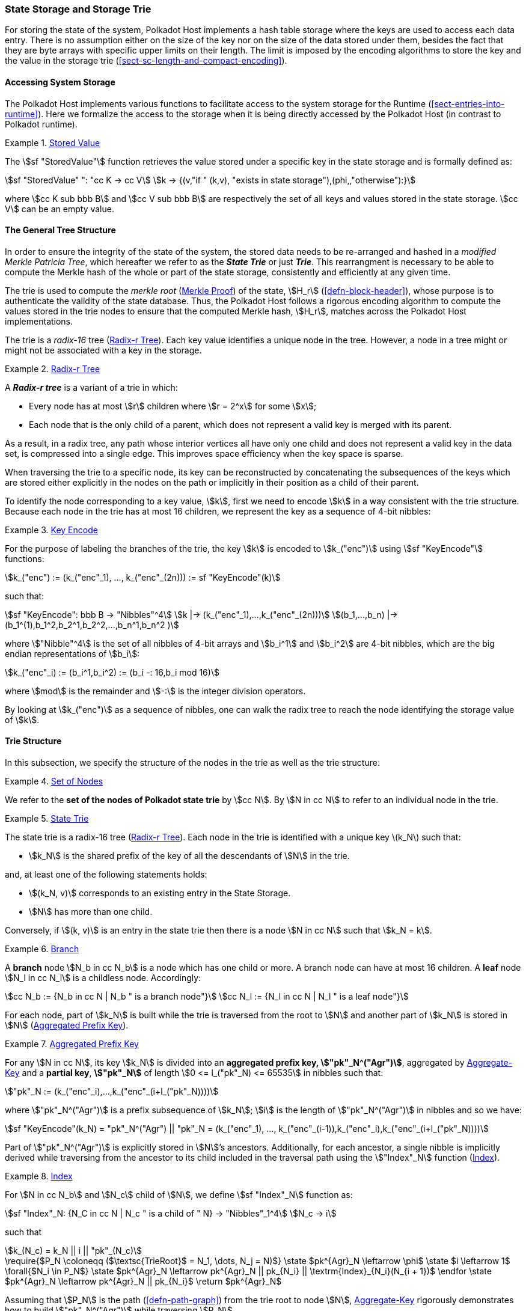 [#sect-state-storage]
=== State Storage and Storage Trie

For storing the state of the system, Polkadot Host implements a hash table
storage where the keys are used to access each data entry. There is no
assumption either on the size of the key nor on the size of the data stored
under them, besides the fact that they are byte arrays with specific upper
limits on their length. The limit is imposed by the encoding algorithms to store
the key and the value in the storage trie
(<<sect-sc-length-and-compact-encoding>>).

==== Accessing System Storage 

The Polkadot Host implements various functions to facilitate access to the
system storage for the Runtime (<<sect-entries-into-runtime>>). Here we
formalize the access to the storage when it is being directly accessed by the
Polkadot Host (in contrast to Polkadot runtime).

[#defn-stored-value]
.<<defn-stored-value, Stored Value>>
====
The stem:[sf "StoredValue"] function retrieves the value stored under a specific
key in the state storage and is formally defined as:

[stem]
++++
sf "StoredValue" ": "cc K -> cc V\
k -> {(v,"if " (k,v), "exists in state storage"),(phi,,"otherwise"):}
++++

where stem:[cc K sub bbb B] and stem:[cc V sub bbb B] are respectively the set of all
keys and values stored in the state storage. stem:[cc V] can be an empty value.
====

==== The General Tree Structure

In order to ensure the integrity of the state of the system, the stored data
needs to be re-arranged and hashed in a _modified Merkle Patricia Tree_, which
hereafter we refer to as the *_State Trie_* or just *_Trie_*. This rearrangment
is necessary to be able to compute the Merkle hash of the whole or part of the
state storage, consistently and efficiently at any given time.

The trie is used to compute the _merkle root_ (<<sect-merkl-proof>>) of the
state, stem:[H_r] (<<defn-block-header>>), whose purpose is to authenticate the
validity of the state database. Thus, the Polkadot Host follows a rigorous
encoding algorithm to compute the values stored in the trie nodes to ensure that
the computed Merkle hash, stem:[H_r], matches across the Polkadot Host
implementations.

The trie is a _radix-16_ tree (<<defn-radix-tree>>). Each key value identifies a
unique node in the tree. However, a node in a tree might or might not be
associated with a key in the storage.

[#defn-radix-tree]
.<<defn-radix-tree, Radix-r Tree>>
====
A *_Radix-r tree_* is a variant of a trie in which:

* Every node has at most stem:[r] children where stem:[r = 2^x] for some
stem:[x];
* Each node that is the only child of a parent, which does not
represent a valid key is merged with its parent.

As a result, in a radix tree, any path whose interior vertices all have only one
child and does not represent a valid key in the data set, is compressed into a
single edge. This improves space efficiency when the key space is sparse.
====

When traversing the trie to a specific node, its key can be reconstructed by
concatenating the subsequences of the keys which are stored either explicitly in
the nodes on the path or implicitly in their position as a child of their
parent.

To identify the node corresponding to a key value, stem:[k], first we need to
encode stem:[k] in a way consistent with the trie structure. Because each node
in the trie has at most 16 children, we represent the key as a sequence of 4-bit
nibbles:

[#defn-trie-key-encode]
.<<defn-trie-key-encode, Key Encode>>
====
For the purpose of labeling the branches of the trie, the key stem:[k] is
encoded to stem:[k_("enc")] using stem:[sf "KeyEncode"] functions:

[stem]
++++
k_("enc") := (k_("enc"_1), ..., k_("enc"_(2n))) := sf "KeyEncode"(k)
++++

such that:

[stem]
++++
sf "KeyEncode": bbb B -> "Nibbles"^4 \
k |-> (k_("enc"_1),...,k_("enc"_(2n))) \
(b_1,...,b_n) |-> (b_1^(1),b_1^2,b_2^1,b_2^2,...,b_n^1,b_n^2    )
++++

where stem:["Nibble"^4] is the set of all nibbles of 4-bit arrays and
stem:[b_i^1] and stem:[b_i^2] are 4-bit nibbles, which are the big endian
representations of stem:[b_i]:

[stem]
++++
k_("enc"_i) := (b_i^1,b_i^2) := (b_i -: 16,b_i mod 16)
++++

where stem:[mod] is the remainder and stem:[-:] is the integer division operators.
====

By looking at stem:[k_("enc")] as a sequence of nibbles, one can walk the radix
tree to reach the node identifying the storage value of stem:[k].

[#sect-state-storage-trie-structure]
==== Trie Structure

In this subsection, we specify the structure of the nodes in the trie as
well as the trie structure:

[#defn-trie-nodeset]
.<<defn-trie-nodeset, Set of Nodes>>
====
We refer to the *set of the nodes of Polkadot state trie* by stem:[cc N]. By
stem:[N in cc N] to refer to an individual node in the trie.
====

[#defn-nodetype]
.<<defn-nodetype, State Trie>>
====
The state trie is a radix-16 tree (<<defn-radix-tree>>). Each node in the trie is identified with a
unique key latexmath:[k_N] such that:

* stem:[k_N] is the shared prefix of the key of all the
descendants of stem:[N] in the trie.

and, at least one of the following statements holds:

* stem:[(k_N, v)] corresponds to an existing entry in the State Storage.
* stem:[N] has more than one child.

Conversely, if stem:[(k, v)] is an entry in the state trie then there is a node
stem:[N in cc N] such that stem:[k_N = k].
====

[#defn-trie-branch]
.<<defn-trie-branch, Branch>>
====
A *branch* node stem:[N_b in cc N_b] is a node which has one child or more. A branch node can have at
most 16 children. A *leaf* node stem:[N_l in cc N_l] is a childless node. Accordingly:

[stem]
++++
cc N_b := {N_b in cc N | N_b " is a branch node"}\
cc N_l := {N_l in cc N | N_l " is a leaf node"}
++++
====

For each node, part of stem:[k_N] is built while the trie is traversed from the root
to stem:[N] and another part of stem:[k_N] is stored in stem:[N] (<<defn-node-key>>).

[#defn-node-key]
.<<defn-node-key, Aggregated Prefix Key>>
====
For any stem:[N in cc N], its key stem:[k_N] is divided into an *aggregated
prefix key, stem:["pk"_N^("Agr")]*, aggregated by <<algo-aggregate-key>> and
a *partial key*, *stem:["pk"_N]* of length stem:[0 <= l_("pk"_N) <= 65535]
in nibbles such that:

[stem]
++++
"pk"_N := (k_("enc"_i),...,k_("enc"_(i+l_("pk"_N))))
++++

where stem:["pk"_N^("Agr")] is a prefix subsequence of stem:[k_N]; stem:[i] is the length
of stem:["pk"_N^("Agr")] in nibbles and so we have:

[stem]
++++
sf "KeyEncode"(k_N) = "pk"_N^("Agr") || "pk"_N = (k_("enc"_1), ..., k_("enc"_(i-1)),k_("enc"_i),k_("enc"_(i+l_("pk"_N))))
++++
====

Part of stem:["pk"_N^("Agr")] is explicitly stored in stem:[N]’s ancestors.
Additionally, for each ancestor, a single nibble is implicitly derived while
traversing from the ancestor to its child included in the traversal path using
the stem:["Index"_N] function (<<defn-index-function>>).

[#defn-index-function]
.<<defn-index-function, Index>>
====
For stem:[N in cc N_b] and stem:[N_c] child of stem:[N], we define
stem:[sf "Index"_N] function as:

[stem]
++++
sf "Index"_N: {N_C in cc N | N_c " is a child of " N} -> "Nibbles"_1^4\
N_c -> i
++++

such that

[stem]
++++
k_(N_c) = k_N || i || "pk"_(N_c)
++++
====

****
.Aggregate-Key
[pseudocode#algo-aggregate-key]
++++
\require{$P_N \coloneqq ($\textsc{TrieRoot}$ = N_1, \dots, N_j = N)$}

\state $pk^{Agr}_N \leftarrow \phi$

\state $i \leftarrow 1$

\forall{$N_i \in P_N$}

  \state $pk^{Agr}_N \leftarrow pk^{Agr}_N || pk_{N_i} || \textrm{Index}_{N_i}(N_{i + 1})$

\endfor

\state $pk^{Agr}_N \leftarrow pk^{Agr}_N || pk_{N_i}$

\return $pk^{Agr}_N$
++++

Assuming that stem:[P_N] is the path (<<defn-path-graph>>) from the trie root to
node stem:[N], <<algo-aggregate-key>> rigorously demonstrates how to build
stem:["pk"_N^("Agr")] while traversing stem:[P_N].
****

[#defn-node-value]
.<<defn-node-value, Node Value>>
====
A node stem:[N in cc N] stores the *node value*, stem:[v_N], which consists of
the following concatenated data:

[stem]
++++
"Node Header"||"Partial Key"||"Node Subvalue"
++++

Formally noted as:

[stem]
++++
v_N := "Head"_N||"Enc"_"HE"(pk_N)||sv_N
++++

where::
* stem:["Head"_N] is the node header from <<defn-node-header>>
* stem:[pk_N] is the partial key from <<defn-node-key>>
* stem:["Enc"_"HE"] is hex encoding (<<defn-hex-encoding>>)
* stem:[sv_N] is the node subvalue from <<defn-node-subvalue>>
====

[#defn-node-header]
.<<defn-node-header, Node Header>>
====
The *node header*, consisting of stem:[>= 1] bytes, stem:[N_1...N_n], specifies
the node variant and the partial key length (<<defn-node-key>>).
Both pieces of information can be represented in bits within a
single byte, stem:[N_1], where the amount of bits of the variant, stem:[v], and
the bits of the partial key length, stem:[p_l] varies.

[stem]
++++
v = {
    (01, "Leaf", p_l = 2^6),
    (10, "Branch Node with " k_N !in cc K, p_l = 2^6),
    (11, "Branch Node with " k_N in cc K, p_l = 2^6),
    (001, "Leaf containing a hashed subvalue", p_l = 2^5),
    (0001, "Branch containing a hashed subvalue", p_l = 2^4),
    (0000 0000, "Empty", p_l = 0),
    (0001 0000, "Reserved for compact encoding",)
    :}
++++

If the value of stem:[p_l] is equal to the maximum possible value the bits can
hold, such as 63 (stem:[2^6-1]) in case of the stem:[01] variant, then the value
of the next 8 bits (stem:[N_2]) are added the the length. This process is
repeated for every stem:[N_n] where stem:[N_n = 2^8-1]. Any value smaller than
the maximum possible value of stem:[N_n] implies that the next value of
stem:[N_(n+1)] should not be added to the length.

The hashed subvalue for variants stem:[001] and stem:[0001] is described in
<<defn-hashed-subvalue>>. The variant stem:[0001] can be distinguished from
stem:[0001 0000] due to the fact that the following 4 bits of the first variant
never equal zero.

Formally, the length of the partial key, stem:["pk"_N^l], is defined as:

[stem]
++++
"pk"_N^l = p_l + N_n + N_(n+x) + ... + N_(n+x+y)
++++

as long as stem:[p_l = m], stem:[N_(n+x) = 2^8-1] and
stem:[N_(n+x+y) < 2^8-1], where stem:[m] is the maximum possible value
that stem:[p_l] can hold.
====

[#sect-merkl-proof]
==== Merkle Proof

To prove the consistency of the state storage across the network and its
modifications both efficiently and effectively, the trie implements a
Merkle tree structure. The hash value corresponding to each node needs
to be computed rigorously to make the inter-implementation data
integrity possible.

The Merkle value of each node should depend on the Merkle value of all its
children as well as on its corresponding data in the state storage. This
recursive dependency is encompassed into the subvalue part of the node value
which recursively depends on the Merkle value of its children. Additionally, as
<<sect-child-trie-structure>> clarifies, the Merkle proof of each *child trie*
must be updated first before the final Polkadot state root can be calculated.

We use the auxiliary function introduced in <<defn-children-bitmap>> to encode
and decode information stored in a branch node.

[#defn-children-bitmap]
.<<defn-children-bitmap, Children Bitmap>>
====
Suppose stem:[N_b, N_c in cc N] and stem:[N_c] is a child of stem:[N_b]. We
define bit stem:[b_i : = 1] if and only if stem:[N] has a child with partial key
stem:[i], therefore we define *ChildrenBitmap* functions as follows:

[stem]
++++
"ChildrenBitmap:"\
cc N_b -> bbb B_2\
N -> (b_(15), ...,b_8,b_7,...,b_0)_2
++++

where

[stem]
++++
b_i := {(1, EE N_c in cc N: k_(N_c) = k_(N_b)||i||pk_(N_c)),(0, "otherwise"):}
++++
====

[#defn-node-subvalue]
.<<defn-node-subvalue, Subvalue>>
====
For a given node stem:[N], the *subvalue* of stem:[N], formally referred to as
stem:[sv_N], is determined as follows:

[stem]
++++
sv_N := {("StoredValue"_("SC")),("Enc"_("SC")("ChildrenBitmap"(N)||"StoredValue"_("SC")||"Enc"_("SC")(H(N_(C_1))),...,"Enc"_("SC")(H(N_(C_n))))):}
++++

where the first variant is a leaf node and the second variant is a branch node.

[stem]
++++
"StoredValue"_("SC") := {("Enc"_("SC")("StoredValue"(k_N)),"if StoredValue"(k_N) = v),(phi,"if StoredValue"(k_N) = phi):}
++++

stem:[N_(C_1) ... N_(C_n)] with stem:[n <= 16] are the children nodes of the
branch node stem:[N].

* stem:["Enc"_("SC")] is defined in <<sect-scale-codec>>.
* stem:["StoredValue"], where stem:[v] can be empty, is defined in <<defn-stored-value>>.
* stem:[H] is defined in <<defn-merkle-value>>.
* stem:["ChildrenBitmap"(N)] is defined in <<defn-children-bitmap>>.

The trie deviates from a traditional Merkle tree in that the node value
(<<defn-node-value>>), stem:[v_N], is presented instead of its hash if it
occupies less space than its hash.
====

[#defn-hashed-subvalue]
.<<defn-hashed-subvalue, Hashed Subvalue>>
====
To increase performance, a merkle proof can be generated by inserting the hash of
a value into the trie rather than the value itself (which can be quite
large). If merkle proof computation with node hashing is explicitly executed via
the Host API (<<sect-ext-storage-root-version-2>>), then any value larger than
32 bytes is hashed, resulting in that hash being used as the subvalue
(<<defn-node-subvalue>>) under the corresponding key. The node header must
specify the variant stem:[001] and stem:[0001] respectively for leaves
containing a hash as their subvalue and for branches containing a hash
as their subvalue (<<defn-node-header>>).
====

[#defn-merkle-value]
.<<defn-merkle-value, Merkle Value>>
====
For a given node stem:[N], the *Merkle value* of stem:[N], denoted by
stem:[H(N)] is defined as follows:

[stem]
++++
H: bbb B -> U_(i -> 0)^(32) bbb B_32\
H(N): {(v_N,||v_N|| < 32 " and " N != R),("Blake2b"(v_n),||v_N|| >= 32 " or " N = R):}
++++

Where stem:[v_N] is the node value of stem:[N] (<<defn-node-value>>) and
stem:[R] is the root of the trie. The *Merkle hash* of the trie is defined to be
latexmath:[H(R)].
====

